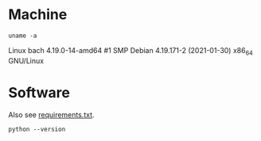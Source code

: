 #+PROPERTY: header-args:shell :results output scalar drawer :exports both

* Machine
#+BEGIN_SRC shell
uname -a
#+END_SRC

#+RESULTS:
:RESULTS:
Linux bach 4.19.0-14-amd64 #1 SMP Debian 4.19.171-2 (2021-01-30) x86_64 GNU/Linux
:END:
Linux bach 4.19.0-14-amd64 #1 SMP Debian 4.19.171-2 (2021-01-30) x86_64 GNU/Linux




* Software
Also see [[file:requirements.txt][requirements.txt]].

#+BEGIN_SRC shell
python --version
#+END_SRC

#+RESULTS:
#+BEGIN_SRC org
Python 3.7.3
#+END_SRC
